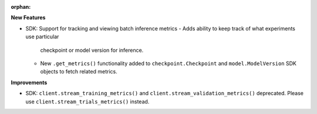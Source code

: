 :orphan:

**New Features**

- SDK: Support for tracking and viewing batch inference metrics
  - Adds ability to keep track of what experiments use particular
    checkpoint or model version for inference. 
  - New ``.get_metrics()`` functionality added to ``checkpoint.Checkpoint``
    and ``model.ModelVersion`` SDK objects to fetch related metrics.

**Improvements**

- SDK: ``client.stream_training_metrics()`` and ``client.stream_validation_metrics()``
  deprecated. Please use ``client.stream_trials_metrics()`` instead.

